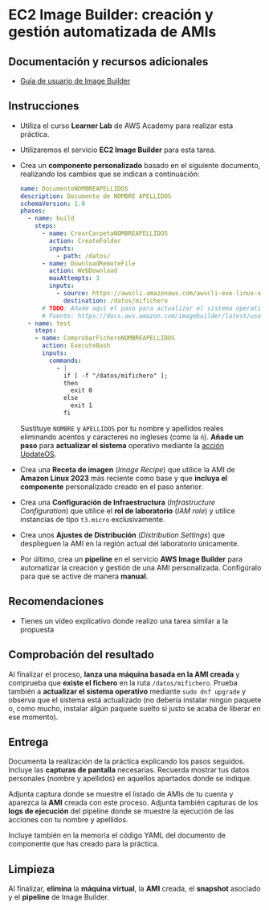 * EC2 Image Builder: creación y gestión automatizada de AMIs
** Documentación y recursos adicionales
- [[https://docs.aws.amazon.com/imagebuilder/latest/userguide/what-is-image-builder.html][Guía de usuario de Image Builder]]

** Instrucciones
- Utiliza el curso *Learner Lab* de AWS Academy para realizar esta práctica.
- Utilizaremos el servicio *EC2 Image Builder* para esta tarea.
- Crea un *componente personalizado* basado en el siguiente documento, realizando los cambios que se indican a continuación:
  #+begin_src yaml
  name: DocumentoNOMBREAPELLIDOS
  description: Documento de NOMBRE APELLIDOS
  schemaVersion: 1.0
  phases:
    - name: build
      steps:
        - name: CrearCarpetaNOMBREAPELLIDOS
          action: CreateFolder
          inputs:
            - path: /datos/
        - name: DownloadRemoteFile
          action: WebDownload
          maxAttempts: 3
          inputs:
            - source: https://awscli.amazonaws.com/awscli-exe-linux-x86_64.zip
              destination: /datos/mifichero
        # TODO: Añade aquí el paso para actualizar el sistema operativo
        # Fuente: https://docs.aws.amazon.com/imagebuilder/latest/userguide/toe-action-modules.html#action-modules-updateos
    - name: test
      steps:
      - name: ComprobarFicheroNOMBREAPELLIDOS
        action: ExecuteBash
        inputs:
          commands:
            - |
              if [ -f "/datos/mifichero" ];
              then
                exit 0
              else
                exit 1
              fi
  #+end_src
  Sustituye ~NOMBRE~ y ~APELLIDOS~ por tu nombre y apellidos reales eliminando acentos y caracteres no ingleses (como la ~ñ~).
  *Añade un paso* para *actualizar el sistema* operativo mediante la [[https://docs.aws.amazon.com/imagebuilder/latest/userguide/toe-action-modules.html#action-modules-updateos][acción UpdateOS]].
- Crea una *Receta de imagen* (/Image Recipe/) que utilice la AMI de *Amazon Linux 2023* más reciente como base y que *incluya el componente* personalizado creado en el paso anterior.
- Crea una *Configuración de Infraestructura* (/Infrastructure Configuration/) que utilice el *rol de laboratorio* (/IAM role/) y utilice instancias de tipo ~t3.micro~ exclusivamente.
- Crea unos *Ajustes de Distribución* (/Distribution Settings/) que desplieguen la AMI en la región actual del laboratorio únicamente.
- Por último, crea un *pipeline* en el servicio *AWS Image Builder* para automatizar la creación y gestión de una AMI personalizada. Configúralo para que se active de manera *manual*.
  
** Recomendaciones
- Tienes un vídeo explicativo donde realizo una tarea similar a la propuesta

** Comprobación del resultado
Al finalizar el proceso, *lanza una máquina basada en la AMI creada* y comprueba que *existe el fichero* en la ruta ~/datos/mifichero~. Prueba también a *actualizar el sistema operativo* mediante ~sudo dnf upgrade~ y observa que el sistema está actualizado (no debería instalar ningún paquete o, como mucho, instalar algún paquete suelto si justo se acaba de liberar en ese momento).

** Entrega
Documenta la realización de la práctica explicando los pasos seguidos. Incluye las *capturas de pantalla* necesarias. Recuerda mostrar tus datos personales (nombre y apellidos) en aquellos apartados donde se indique.

Adjunta captura donde se muestre el listado de AMIs de tu cuenta y aparezca la *AMI* creada con este proceso. Adjunta también capturas de los *logs de ejecución* del pipeline donde se muestre la ejecución de las acciones con tu nombre y apellidos.

Incluye también en la memoria el código YAML del documento de componente que has creado para la práctica.

** Limpieza
Al finalizar, *elimina* la *máquina virtual*, la *AMI* creada, el *snapshot* asociado y el *pipeline* de Image Builder.
